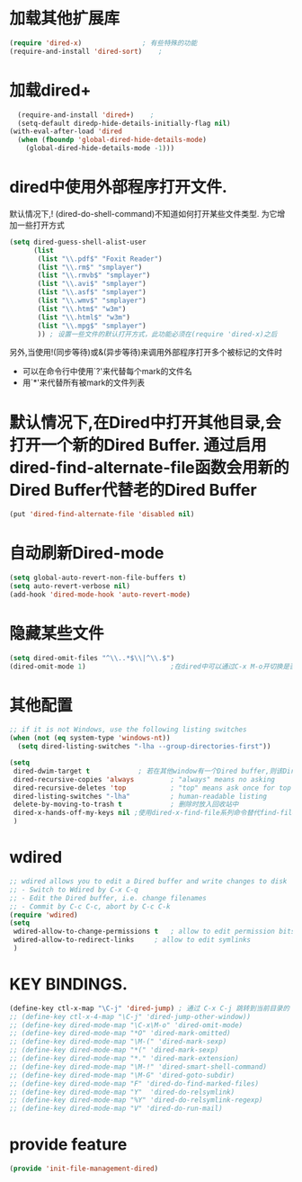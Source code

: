 * 加载其他扩展库
#+BEGIN_SRC emacs-lisp
  (require 'dired-x)               ; 有些特殊的功能
  (require-and-install 'dired-sort)    ;
#+END_SRC
* 加载dired+
#+BEGIN_SRC emacs-lisp
  (require-and-install 'dired+)    ;
  (setq-default diredp-hide-details-initially-flag nil)
(with-eval-after-load 'dired
  (when (fboundp 'global-dired-hide-details-mode)
    (global-dired-hide-details-mode -1)))

#+END_SRC
* dired中使用外部程序打开文件.
默认情况下,! (dired-do-shell-command)不知道如何打开某些文件类型. 为它增加一些打开方式
#+BEGIN_SRC emacs-lisp
  (setq dired-guess-shell-alist-user
        (list
         (list "\\.pdf$" "Foxit Reader")
         (list "\\.rm$" "smplayer")
         (list "\\.rmvb$" "smplayer")
         (list "\\.avi$" "smplayer")
         (list "\\.asf$" "smplayer")
         (list "\\.wmv$" "smplayer")
         (list "\\.htm$" "w3m")
         (list "\\.html$" "w3m")
         (list "\\.mpg$" "smplayer")
         )) ; 设置一些文件的默认打开方式，此功能必须在(require 'dired-x)之后
#+END_SRC
另外,当使用!(同步等待)或&(异步等待)来调用外部程序打开多个被标记的文件时
+ 可以在命令行中使用`?'来代替每个mark的文件名
+ 用`*'来代替所有被mark的文件列表
* 默认情况下,在Dired中打开其他目录,会打开一个新的Dired Buffer. 通过启用dired-find-alternate-file函数会用新的Dired Buffer代替老的Dired Buffer
#+BEGIN_SRC emacs-lisp
  (put 'dired-find-alternate-file 'disabled nil)
#+END_SRC

* 自动刷新Dired-mode
#+BEGIN_SRC emacs-lisp
  (setq global-auto-revert-non-file-buffers t)
  (setq auto-revert-verbose nil)
  (add-hook 'dired-mode-hook 'auto-revert-mode)
#+END_SRC
* 隐藏某些文件
#+BEGIN_SRC emacs-lisp
  (setq dired-omit-files "^\\..*$\\|^\\.$")
  (dired-omit-mode 1)                     ;在dired中可以通过C-x M-o开切换是否隐藏显示
#+END_SRC
* 其他配置
#+BEGIN_SRC emacs-lisp
  ;; if it is not Windows, use the following listing switches
  (when (not (eq system-type 'windows-nt))
    (setq dired-listing-switches "-lha --group-directories-first"))

  (setq
   dired-dwim-target t            ; 若在其他window有一个Dired buffer,则该Dired buffer的目录为Rename/Copy的默认地址
   dired-recursive-copies 'always         ; "always" means no asking
   dired-recursive-deletes 'top           ; "top" means ask once for top level directory
   dired-listing-switches "-lha"          ; human-readable listing
   delete-by-moving-to-trash t            ; 删除时放入回收站中 
   dired-x-hands-off-my-keys nil ;使用dired-x-find-file系列命令替代find-file命令,替代后,使用C-u C-x C-f会自动用光标所在的文本作为猜测的文件名
   )
#+END_SRC

* wdired
#+BEGIN_SRC emacs-lisp
  ;; wdired allows you to edit a Dired buffer and write changes to disk
  ;; - Switch to Wdired by C-x C-q
  ;; - Edit the Dired buffer, i.e. change filenames
  ;; - Commit by C-c C-c, abort by C-c C-k
  (require 'wdired)
  (setq
   wdired-allow-to-change-permissions t   ; allow to edit permission bits
   wdired-allow-to-redirect-links     ; allow to edit symlinks
   )
#+END_SRC

* KEY BINDINGS.
#+BEGIN_SRC emacs-lisp
  (define-key ctl-x-map "\C-j" 'dired-jump) ; 通过 C-x C-j 跳转到当前目录的 Dired
  ;; (define-key ctl-x-4-map "\C-j" 'dired-jump-other-window))
  ;; (define-key dired-mode-map "\C-x\M-o" 'dired-omit-mode)
  ;; (define-key dired-mode-map "*O" 'dired-mark-omitted)
  ;; (define-key dired-mode-map "\M-(" 'dired-mark-sexp)
  ;; (define-key dired-mode-map "*(" 'dired-mark-sexp)
  ;; (define-key dired-mode-map "*." 'dired-mark-extension)
  ;; (define-key dired-mode-map "\M-!" 'dired-smart-shell-command)
  ;; (define-key dired-mode-map "\M-G" 'dired-goto-subdir)
  ;; (define-key dired-mode-map "F" 'dired-do-find-marked-files)
  ;; (define-key dired-mode-map "Y"  'dired-do-relsymlink)
  ;; (define-key dired-mode-map "%Y" 'dired-do-relsymlink-regexp)
  ;; (define-key dired-mode-map "V" 'dired-do-run-mail)
#+END_SRC
* provide feature
#+BEGIN_SRC emacs-lisp
  (provide 'init-file-management-dired)
#+END_SRC
